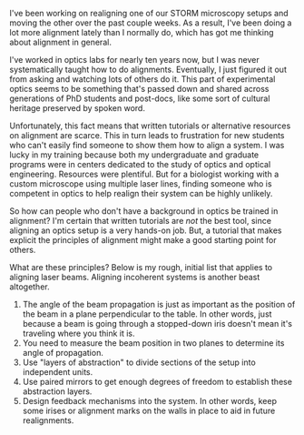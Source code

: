 #+BEGIN_COMMENT
.. title: The art of alignment
.. slug: alignment
.. date: 01-27-2014
.. tags: optics 
.. link:
.. description: What's general about aligning optical systems?
.. type: text
#+END_COMMENT

#+OPTIONS: toc:nil

I've been working on realigning one of our STORM microscopy setups
and moving the other over the past couple weeks. As a result, I've
been doing a lot more alignment lately than I normally do, which has
got me thinking about alignment in general.

I've worked in optics labs for nearly ten years now, but I was never
systematically taught how to do alignments. Eventually, I just
figured it out from asking and watching lots of others do it. This
part of experimental optics seems to be something that's passed down
and shared across generations of PhD students and post-docs, like
some sort of cultural heritage preserved by spoken word.

Unfortunately, this fact means that written tutorials or alternative
resources on alignment are scarce. This in turn leads to frustration
for new students who can't easily find someone to show them how to
align a system. I was lucky in my training because both my
undergraduate and graduate programs were in centers dedicated to the
study of optics and optical engineering. Resources were
plentiful. But for a biologist working with a custom microscope
using multiple laser lines, finding someone who is competent in
optics to help realign their system can be highly unlikely.

So how can people who don't have a background in optics be trained
in alignment? I'm certain that written tutorials are /not/ the best
tool, since aligning an optics setup is a very hands-on job. But, a
tutorial that makes explicit the principles of alignment might make
a good starting point for others.

What are these principles? Below is my rough, initial list that
applies to aligning laser beams. Aligning incoherent systems is
another beast altogether.

1. The angle of the beam propagation is just as important as the
   position of the beam in a plane perpendicular to the table. In
   other words, just because a beam is going through a stopped-down
   iris doesn't mean it's traveling where you think it is.
2. You need to measure the beam position in two planes to determine
   its angle of propagation.
3. Use "layers of abstraction" to divide sections of the setup into
   independent units.
4. Use paired mirrors to get enough degrees of freedom to establish
   these abstraction layers.
5. Design feedback mechanisms into the system. In other words, keep
   some irises or alignment marks on the walls in place to aid in
   future realignments.
